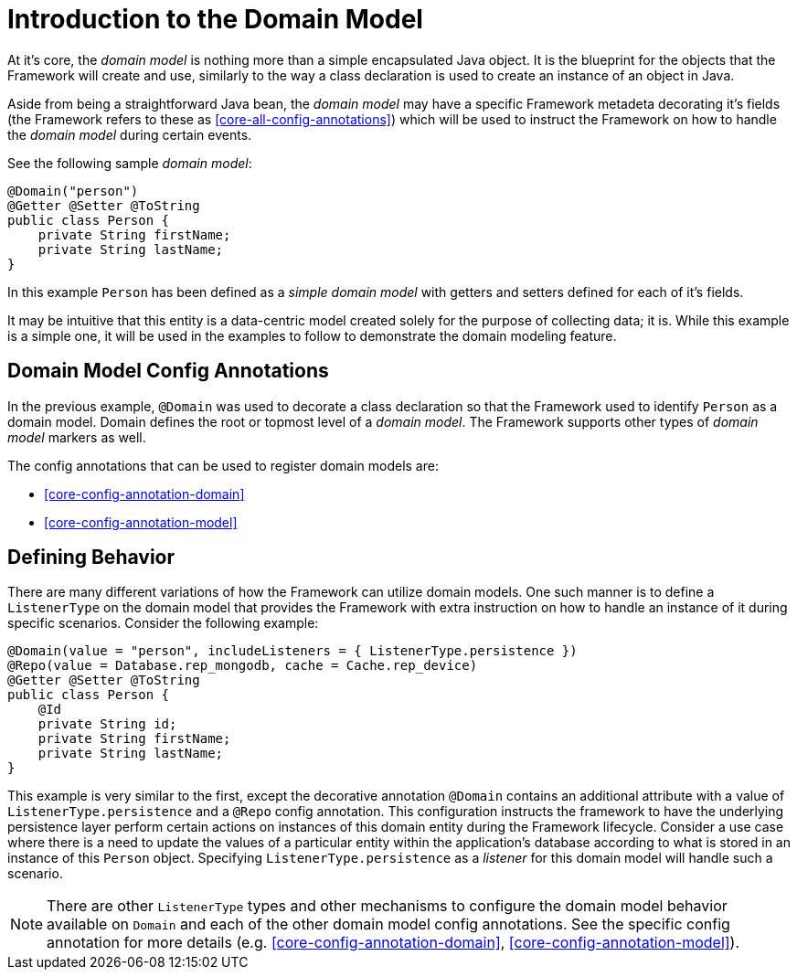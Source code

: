 [[domain-model-introduction]]
= Introduction to the Domain Model

At it's core, the _domain model_ is nothing more than a simple encapsulated Java object. It is the blueprint for the objects that the Framework will create and use, similarly to the way a class declaration is used to create an instance of an object in Java.

Aside from being a straightforward Java bean, the _domain model_ may have a specific Framework metadeta decorating it's fields (the Framework refers to these as <<core-all-config-annotations>>) which will be used to instruct the Framework on how to handle the _domain model_ during certain events.

See the following sample _domain model_:

[source,java]
----
@Domain("person")
@Getter @Setter @ToString
public class Person {
    private String firstName;
    private String lastName;
}
----

In this example `Person` has been defined as a _simple domain model_ with getters and setters defined for each of it's fields.

It may be intuitive that this entity is a data-centric model created solely for the purpose of collecting data; it is. While this example is a simple one, it will be used in the examples to follow to demonstrate the domain modeling feature.

[discrete]
== Domain Model Config Annotations
In the previous example, `@Domain` was used to decorate a class declaration so that the Framework used to identify `Person` as a domain model. Domain defines the root or topmost level of a _domain model_. The Framework supports other types of _domain model_ markers as well.

The config annotations that can be used to register domain models are: 

* <<core-config-annotation-domain>>
* <<core-config-annotation-model>>


[discrete]
== Defining Behavior
There are many different variations of how the Framework can utilize domain models. One such manner is to define a `ListenerType` on the domain model that provides the Framework with extra instruction on how to handle an instance of it during specific scenarios. Consider the following example:

[source,java]
----
@Domain(value = "person", includeListeners = { ListenerType.persistence })
@Repo(value = Database.rep_mongodb, cache = Cache.rep_device)
@Getter @Setter @ToString
public class Person {
    @Id
    private String id;
    private String firstName;
    private String lastName;
}
----

This example is very similar to the first, except the decorative annotation `@Domain` contains an additional attribute with a value of `ListenerType.persistence` and a `@Repo` config annotation. This configuration instructs the framework to have the underlying persistence layer perform certain actions on instances of this domain entity during the Framework lifecycle. Consider a use case where there is a need to update the values of a particular entity within the application's database according to what is stored in an instance of this `Person` object. Specifying `ListenerType.persistence` as a _listener_ for this domain model will handle such a scenario.

NOTE: There are other `ListenerType` types and other mechanisms to configure the domain model behavior available on `Domain` and each of the other domain model config annotations. See the specific config annotation for more details (e.g. <<core-config-annotation-domain>>, <<core-config-annotation-model>>).
